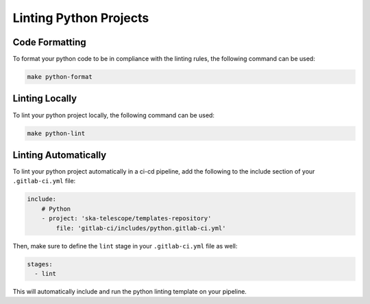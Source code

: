 Linting Python Projects
+++++++++++++++++++++++

Code Formatting
===============

To format your python code to be in compliance with the linting rules, the following command can be used:

.. code:: bash

    make python-format


Linting Locally
===============

To lint your python project locally, the following command can be used:

.. code:: bash

    make python-lint


Linting Automatically
=====================

To lint your python project automatically in a ci-cd pipeline, add the following to the include section of your ``.gitlab-ci.yml`` file:

.. code:: yaml

    include:
        # Python
        - project: 'ska-telescope/templates-repository'
            file: 'gitlab-ci/includes/python.gitlab-ci.yml'

Then, make sure to define the ``lint`` stage in your ``.gitlab-ci.yml`` file as well:

.. code:: yaml

    stages:
      - lint

This will automatically include and run the python linting template on your pipeline.

